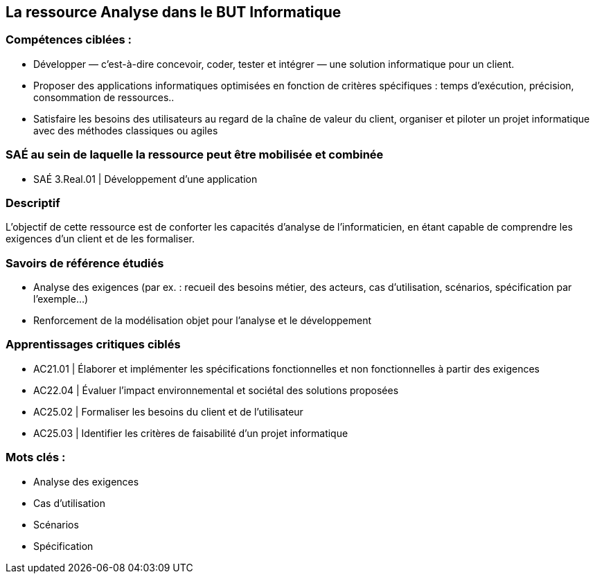 == La ressource Analyse dans le BUT Informatique

[.text-left]
=== Compétences ciblées :

- Développer — c’est-à-dire concevoir, coder, tester et intégrer — une solution informatique pour un client.
- Proposer des applications informatiques optimisées en fonction de critères spécifiques : temps d’exécution, précision,
consommation de ressources..
- Satisfaire les besoins des utilisateurs au regard de la chaîne de valeur du client, organiser et piloter un projet informatique
avec des méthodes classiques ou agiles

[.text-left]
=== SAÉ au sein de laquelle la ressource peut être mobilisée et combinée

- SAÉ 3.Real.01 | Développement d’une application

[.text-left]
=== Descriptif
L’objectif de cette ressource est de conforter les capacités d’analyse de l’informaticien, en étant capable de comprendre les exigences d’un client et de les formaliser.

[.text-left]
=== Savoirs de référence étudiés
- Analyse des exigences (par ex. : recueil des besoins métier, des acteurs, cas d’utilisation, scénarios, spécification par l’exemple...)
- Renforcement de la modélisation objet pour l’analyse et le développement

[.text-left]
=== Apprentissages critiques ciblés
- AC21.01 | Élaborer et implémenter les spécifications fonctionnelles et non fonctionnelles à partir des exigences
- AC22.04 | Évaluer l’impact environnemental et sociétal des solutions proposées
- AC25.02 | Formaliser les besoins du client et de l’utilisateur
- AC25.03 | Identifier les critères de faisabilité d’un projet informatique

[.text-left]
=== Mots clés :

- Analyse des exigences 
- Cas d’utilisation 
- Scénarios 
- Spécification

